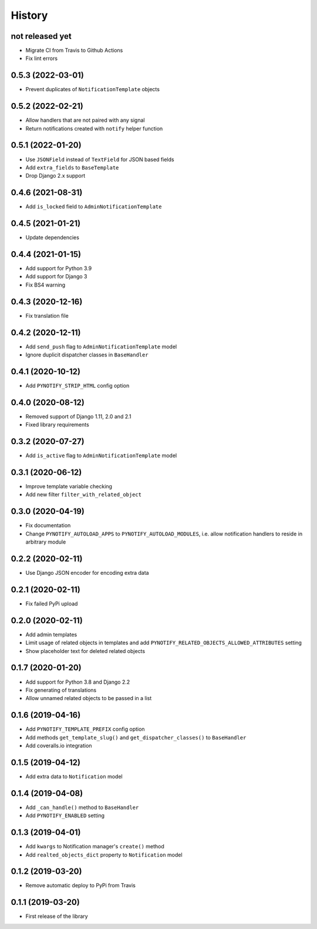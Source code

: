 =======
History
=======

not released yet
----------------

* Migrate CI from Travis to Github Actions
* Fix lint errors

0.5.3 (2022-03-01)
------------------

* Prevent duplicates of ``NotificationTemplate`` objects

0.5.2 (2022-02-21)
------------------

* Allow handlers that are not paired with any signal
* Return notifications created with ``notify`` helper function

0.5.1 (2022-01-20)
------------------

* Use ``JSONField`` instead of ``TextField`` for JSON based fields
* Add ``extra_fields`` to ``BaseTemplate``
* Drop Django 2.x support

0.4.6 (2021-08-31)
------------------

* Add ``is_locked`` field to ``AdminNotificationTemplate``

0.4.5 (2021-01-21)
------------------

* Update dependencies

0.4.4 (2021-01-15)
------------------

* Add support for Python 3.9
* Add support for Django 3
* Fix BS4 warning

0.4.3 (2020-12-16)
------------------

* Fix translation file

0.4.2 (2020-12-11)
------------------

* Add ``send_push`` flag to ``AdminNotificationTemplate`` model
* Ignore duplicit dispatcher classes in ``BaseHandler``

0.4.1 (2020-10-12)
------------------

* Add ``PYNOTIFY_STRIP_HTML`` config option

0.4.0 (2020-08-12)
------------------

* Removed support of Django 1.11, 2.0 and 2.1
* Fixed library requirements

0.3.2 (2020-07-27)
------------------

* Add ``is_active`` flag to ``AdminNotificationTemplate`` model

0.3.1 (2020-06-12)
------------------

* Improve template variable checking
* Add new filter ``filter_with_related_object``

0.3.0 (2020-04-19)
------------------

* Fix documentation
* Change ``PYNOTIFY_AUTOLOAD_APPS`` to ``PYNOTIFY_AUTOLOAD_MODULES``, i.e. allow notification handlers to reside in
  arbitrary module

0.2.2 (2020-02-11)
------------------

* Use Django JSON encoder for encoding extra data

0.2.1 (2020-02-11)
------------------

* Fix failed PyPi upload

0.2.0 (2020-02-11)
------------------

* Add admin templates
* Limit usage of related objects in templates and add ``PYNOTIFY_RELATED_OBJECTS_ALLOWED_ATTRIBUTES`` setting
* Show placeholder text for deleted related objects

0.1.7 (2020-01-20)
------------------

* Add support for Python 3.8 and Django 2.2
* Fix generating of translations
* Allow unnamed related objects to be passed in a list

0.1.6 (2019-04-16)
------------------

* Add ``PYNOTIFY_TEMPLATE_PREFIX`` config option
* Add methods ``get_template_slug()`` and ``get_dispatcher_classes()`` to ``BaseHandler``
* Add coveralls.io integration

0.1.5 (2019-04-12)
------------------

* Add extra data to ``Notification`` model

0.1.4 (2019-04-08)
------------------

* Add ``_can_handle()`` method to ``BaseHandler``
* Add ``PYNOTIFY_ENABLED`` setting

0.1.3 (2019-04-01)
------------------

* Add ``kwargs`` to Notification manager's ``create()`` method
* Add ``realted_objects_dict`` property to ``Notification`` model

0.1.2 (2019-03-20)
------------------

* Remove automatic deploy to PyPi from Travis

0.1.1 (2019-03-20)
------------------

* First release of the library
